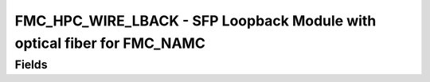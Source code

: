 FMC_HPC_WIRE_LBACK - SFP Loopback Module with optical fiber for FMC_NAMC
==================================

Fields
------
.. block_fields:: modules/fmc_hpc_wire_lback/fmc_hpc_wire_lback.block.ini
